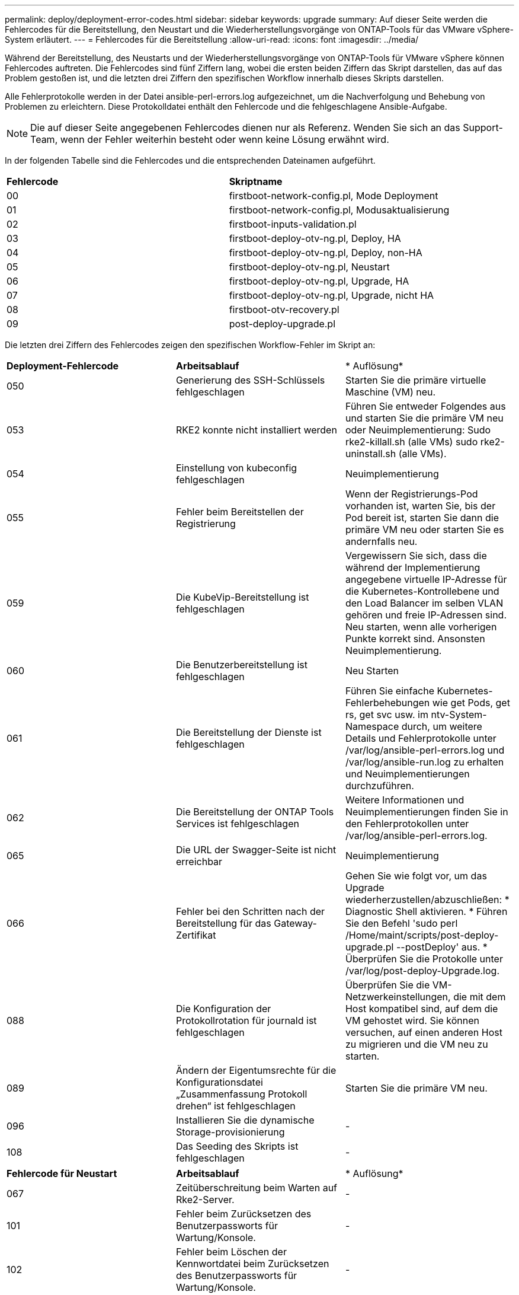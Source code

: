 ---
permalink: deploy/deployment-error-codes.html 
sidebar: sidebar 
keywords: upgrade 
summary: Auf dieser Seite werden die Fehlercodes für die Bereitstellung, den Neustart und die Wiederherstellungsvorgänge von ONTAP-Tools für das VMware vSphere-System erläutert. 
---
= Fehlercodes für die Bereitstellung
:allow-uri-read: 
:icons: font
:imagesdir: ../media/


[role="lead"]
Während der Bereitstellung, des Neustarts und der Wiederherstellungsvorgänge von ONTAP-Tools für VMware vSphere können Fehlercodes auftreten. Die Fehlercodes sind fünf Ziffern lang, wobei die ersten beiden Ziffern das Skript darstellen, das auf das Problem gestoßen ist, und die letzten drei Ziffern den spezifischen Workflow innerhalb dieses Skripts darstellen.

Alle Fehlerprotokolle werden in der Datei ansible-perl-errors.log aufgezeichnet, um die Nachverfolgung und Behebung von Problemen zu erleichtern. Diese Protokolldatei enthält den Fehlercode und die fehlgeschlagene Ansible-Aufgabe.


NOTE: Die auf dieser Seite angegebenen Fehlercodes dienen nur als Referenz. Wenden Sie sich an das Support-Team, wenn der Fehler weiterhin besteht oder wenn keine Lösung erwähnt wird.

In der folgenden Tabelle sind die Fehlercodes und die entsprechenden Dateinamen aufgeführt.

|===


| *Fehlercode* | *Skriptname* 


| 00 | firstboot-network-config.pl, Mode Deployment 


| 01 | firstboot-network-config.pl, Modusaktualisierung 


| 02 | firstboot-inputs-validation.pl 


| 03 | firstboot-deploy-otv-ng.pl, Deploy, HA 


| 04 | firstboot-deploy-otv-ng.pl, Deploy, non-HA 


| 05 | firstboot-deploy-otv-ng.pl, Neustart 


| 06 | firstboot-deploy-otv-ng.pl, Upgrade, HA 


| 07 | firstboot-deploy-otv-ng.pl, Upgrade, nicht HA 


| 08 | firstboot-otv-recovery.pl 


| 09 | post-deploy-upgrade.pl 
|===
Die letzten drei Ziffern des Fehlercodes zeigen den spezifischen Workflow-Fehler im Skript an:

|===


| *Deployment-Fehlercode* | *Arbeitsablauf* | * Auflösung* 


| 050 | Generierung des SSH-Schlüssels fehlgeschlagen | Starten Sie die primäre virtuelle Maschine (VM) neu. 


| 053 | RKE2 konnte nicht installiert werden | Führen Sie entweder Folgendes aus und starten Sie die primäre VM neu oder Neuimplementierung: Sudo rke2-killall.sh (alle VMs) sudo rke2-uninstall.sh (alle VMs). 


| 054 | Einstellung von kubeconfig fehlgeschlagen | Neuimplementierung 


| 055 | Fehler beim Bereitstellen der Registrierung | Wenn der Registrierungs-Pod vorhanden ist, warten Sie, bis der Pod bereit ist, starten Sie dann die primäre VM neu oder starten Sie es andernfalls neu. 


| 059 | Die KubeVip-Bereitstellung ist fehlgeschlagen | Vergewissern Sie sich, dass die während der Implementierung angegebene virtuelle IP-Adresse für die Kubernetes-Kontrollebene und den Load Balancer im selben VLAN gehören und freie IP-Adressen sind. Neu starten, wenn alle vorherigen Punkte korrekt sind. Ansonsten Neuimplementierung. 


| 060 | Die Benutzerbereitstellung ist fehlgeschlagen | Neu Starten 


| 061 | Die Bereitstellung der Dienste ist fehlgeschlagen | Führen Sie einfache Kubernetes-Fehlerbehebungen wie get Pods, get rs, get svc usw. im ntv-System-Namespace durch, um weitere Details und Fehlerprotokolle unter /var/log/ansible-perl-errors.log und /var/log/ansible-run.log zu erhalten und Neuimplementierungen durchzuführen. 


| 062 | Die Bereitstellung der ONTAP Tools Services ist fehlgeschlagen | Weitere Informationen und Neuimplementierungen finden Sie in den Fehlerprotokollen unter /var/log/ansible-perl-errors.log. 


| 065 | Die URL der Swagger-Seite ist nicht erreichbar | Neuimplementierung 


| 066 | Fehler bei den Schritten nach der Bereitstellung für das Gateway-Zertifikat | Gehen Sie wie folgt vor, um das Upgrade wiederherzustellen/abzuschließen: * Diagnostic Shell aktivieren. * Führen Sie den Befehl 'sudo perl /Home/maint/scripts/post-deploy-upgrade.pl --postDeploy' aus. * Überprüfen Sie die Protokolle unter /var/log/post-deploy-Upgrade.log. 


| 088 | Die Konfiguration der Protokollrotation für journald ist fehlgeschlagen | Überprüfen Sie die VM-Netzwerkeinstellungen, die mit dem Host kompatibel sind, auf dem die VM gehostet wird. Sie können versuchen, auf einen anderen Host zu migrieren und die VM neu zu starten. 


| 089 | Ändern der Eigentumsrechte für die Konfigurationsdatei „Zusammenfassung Protokoll drehen“ ist fehlgeschlagen | Starten Sie die primäre VM neu. 


| 096 | Installieren Sie die dynamische Storage-provisionierung | - 


| 108 | Das Seeding des Skripts ist fehlgeschlagen | - 
|===
|===


| *Fehlercode für Neustart* | *Arbeitsablauf* | * Auflösung* 


| 067 | Zeitüberschreitung beim Warten auf Rke2-Server. | - 


| 101 | Fehler beim Zurücksetzen des Benutzerpassworts für Wartung/Konsole. | - 


| 102 | Fehler beim Löschen der Kennwortdatei beim Zurücksetzen des Benutzerpassworts für Wartung/Konsole. | - 


| 103 | Fehler beim Aktualisieren des neuen Benutzerpassworts für Wartung/Konsole im Tresor. | - 


| 088 | Die Konfiguration der Protokollrotation für journald ist fehlgeschlagen. | Überprüfen Sie die VM-Netzwerkeinstellungen, die mit dem Host kompatibel sind, auf dem die VM gehostet wird. Sie können versuchen, auf einen anderen Host zu migrieren und die VM neu zu starten. 


| 089 | Ändern der Eigentumsrechte für die Konfigurationsdatei „Zusammenfassung Protokoll drehen“ ist fehlgeschlagen. | Starten Sie den VM neu. 
|===